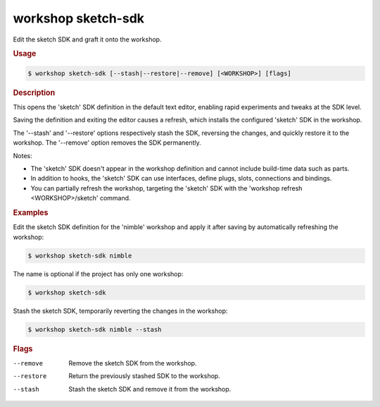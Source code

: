 .. _ref_workshop_sketch-sdk:

workshop sketch-sdk
-------------------

Edit the sketch SDK and graft it onto the workshop.

.. rubric:: Usage

.. code-block:: console

   $ workshop sketch-sdk [--stash|--restore|--remove] [<WORKSHOP>] [flags]

.. rubric:: Description


This opens the 'sketch' SDK definition in the default text editor,
enabling rapid experiments and tweaks at the SDK level.

Saving the definition and exiting the editor causes a refresh,
which installs the configured 'sketch' SDK in the workshop.

The '--stash' and '--restore' options respectively stash the SDK,
reversing the changes, and quickly restore it to the workshop.
The '--remove' option removes the SDK permanently.

Notes:

- The 'sketch' SDK doesn't appear in the workshop definition
  and cannot include build-time data such as parts.

- In addition to hooks, the 'sketch' SDK can use interfaces,
  define plugs, slots, connections and bindings.

- You can partially refresh the workshop, targeting the 'sketch' SDK
  with the 'workshop refresh <WORKSHOP>/sketch' command.


.. rubric:: Examples


Edit the sketch SDK definition for the 'nimble' workshop
and apply it after saving by automatically refreshing the workshop:

.. code-block:: console

   $ workshop sketch-sdk nimble


The name is optional if the project has only one workshop:

.. code-block:: console

   $ workshop sketch-sdk


Stash the sketch SDK, temporarily reverting the changes in the workshop:

.. code-block:: console

   $ workshop sketch-sdk nimble --stash



.. rubric:: Flags


--remove

   Remove the sketch SDK from the workshop.


--restore

   Return the previously stashed SDK to the workshop.


--stash

   Stash the sketch SDK and remove it from the workshop.


